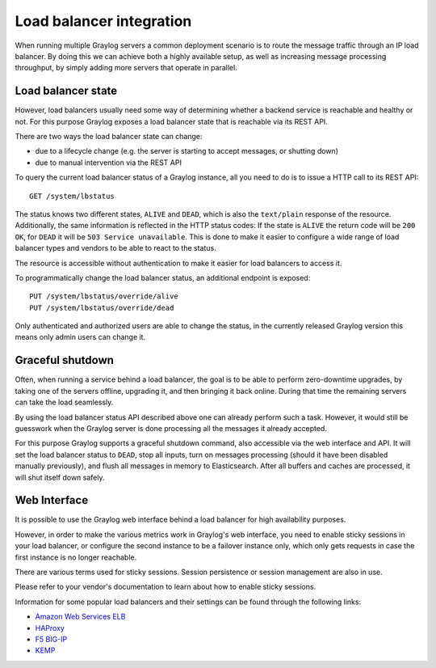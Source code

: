 .. _loadbalancer_integration:

*************************
Load balancer integration
*************************

When running multiple Graylog servers a common deployment scenario is to route the message traffic through an
IP load balancer. By doing this we can achieve both a highly available setup, as well as increasing message
processing throughput, by simply adding more servers that operate in parallel.

Load balancer state
===================

However, load balancers usually need some way of determining whether a backend service is reachable and healthy
or not. For this purpose Graylog exposes a load balancer state that is reachable via its REST API.

There are two ways the load balancer state can change:

* due to a lifecycle change (e.g. the server is starting to accept messages, or shutting down)
* due to manual intervention via the REST API

To query the current load balancer status of a Graylog instance, all you need to do is to issue a HTTP call to its REST API::

  GET /system/lbstatus

The status knows two different states, ``ALIVE`` and ``DEAD``, which is also the ``text/plain`` response of the
resource. Additionally, the same information is reflected in the HTTP status codes: If the state is ``ALIVE``
the return code will be ``200 OK``, for ``DEAD`` it will be ``503 Service unavailable``. This is done to make
it easier to configure a wide range of load balancer types and vendors to be able to react to the status.

The resource is accessible without authentication to make it easier for load balancers to access it.

To programmatically change the load balancer status, an additional endpoint is exposed::

  PUT /system/lbstatus/override/alive
  PUT /system/lbstatus/override/dead

Only authenticated and authorized users are able to change the status, in the currently released Graylog version
this means only admin users can change it.

Graceful shutdown
=================

Often, when running a service behind a load balancer, the goal is to be able to perform zero-downtime upgrades, by
taking one of the servers offline, upgrading it, and then bringing it back online. During that time the remaining
servers can take the load seamlessly.

By using the load balancer status API described above one can already perform such a task. However, it would still be
guesswork when the Graylog server is done processing all the messages it already accepted.

For this purpose Graylog supports a graceful shutdown command, also accessible via the web interface and API. It will
set the load balancer status to ``DEAD``, stop all inputs, turn on messages processing (should it have been disabled
manually previously), and flush all messages in memory to Elasticsearch. After all buffers and caches are processed,
it will shut itself down safely.

Web Interface
=============

It is possible to use the Graylog web interface behind a load balancer for high availability purposes.

However, in order to make the various metrics work in Graylog's web interface, you need to enable sticky sessions in your
load balancer, or configure the second instance to be a failover instance only, which only gets requests in case the
first instance is no longer reachable.

There are various terms used for sticky sessions. Session persistence or session management are also in use.

Please refer to your vendor's documentation to learn about how to enable sticky sessions.

Information for some popular load balancers and their settings can be found through the following links:

* `Amazon Web Services ELB <http://docs.aws.amazon.com/ElasticLoadBalancing/latest/DeveloperGuide/elb-sticky-sessions.html>`_
* `HAProxy <http://blog.haproxy.com/2012/03/29/load-balancing-affinity-persistence-sticky-sessions-what-you-need-to-know/>`_
* `F5 BIG-IP <https://support.f5.com/kb/en-us/products/lc_9_x/manuals/product/lc_config_10_2/lc_persist_profiles.html>`_
* `KEMP <https://support.kemptechnologies.com/hc/en-us/articles/202040855-What-is-persistence->`_

